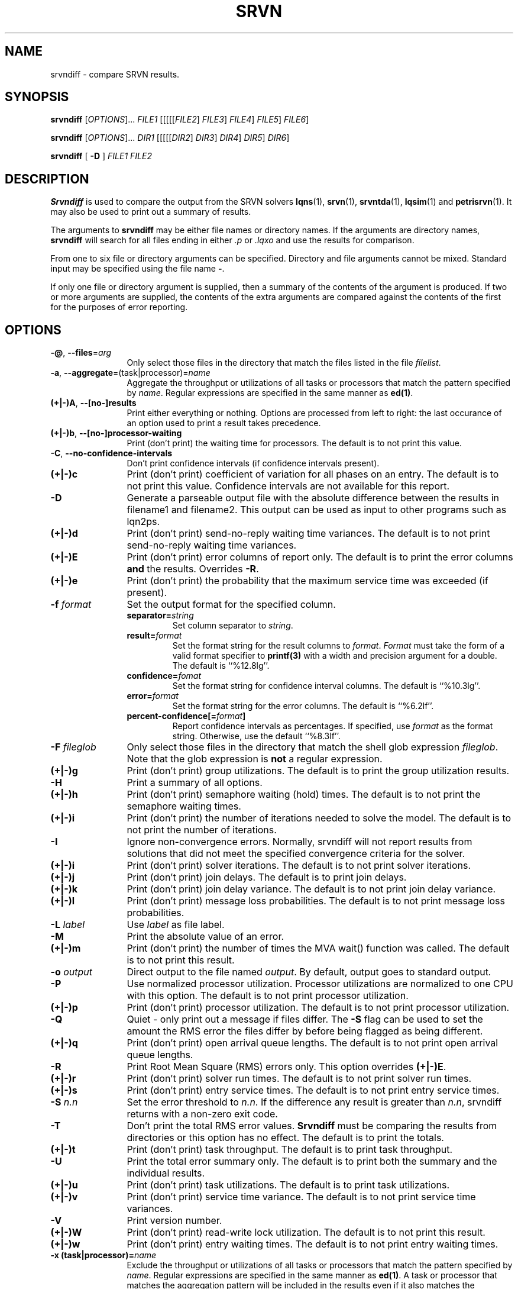 .TH SRVN 1 "21 March 2013"
.\" $HeadURL$
.SH NAME
srvndiff \- compare SRVN results.
.SH SYNOPSIS
.br
.B srvndiff
[\fIOPTIONS\fR].\|.\|. \fIFILE1\fR [[[[[\fIFILE2\fR] \fIFILE3\fR] \fIFILE4\fR] \fIFILE5\fR]  \fIFILE6\fR] 
.sp
.B srvndiff
[\fIOPTIONS\fR].\|.\|. \fIDIR1\fR [[[[[\fIDIR2\fR] \fIDIR3\fR] \fIDIR4\fR] \fIDIR5\fR]  \fIDIR6\fR] 
.sp
.B srvndiff
[
.B -D
]
\fIFILE1\fR \fIFILE2\fR
.B 
.SH DESCRIPTION
\fBSrvndiff\fR is used to compare the output from the SRVN solvers
\fBlqns\fR(1), \fBsrvn\fR(1), \fBsrvntda\fR(1), \fBlqsim\fR(1) and
\fBpetrisrvn\fR(1).  It may also be used to print out a summary of
results. 

The arguments to \fBsrvndiff\fR may be either file names or directory
names.  If the arguments are directory names, \fBsrvndiff\fR will
search for all files ending in either \fI.p\fP or \fI.lqxo\fP and use the results for
comparison. 

From one to six file or directory arguments can be specified.
Directory and file arguments cannot be mixed.  Standard input may be
specified using the file name \fB\-\fP.

If only one file or directory argument is supplied, then a summary of
the contents of the argument is produced.  If two or more arguments
are supplied, the contents of the extra arguments are compared against
the contents of the first for the purposes of error reporting.

.SH "OPTIONS"
.TP 12
\fB\-@\fP, \fB\-\-files\fR=\fIarg\fR
Only select those files in the directory that match the files listed
in the file \fIfilelist\fR.
.TP 12
\fB\-a\fP, \fB\-\-aggregate\fR=\fR(task|processor)\fR=\fIname\fR
Aggregate the throughput or utilizations of all tasks or processors
that match the pattern specified by \fIname\fP.  Regular
expressions are specified in the same manner as \fBed(1)\fP.
.TP 12
\fB(+|\-)A\fP, \fB\-\-[no\-]results
Print either everything or nothing.  Options are processed from left
to right: the last occurance of an option used to print a result takes
precedence. 
.TP
\fB(+|\-)b\fP, \fB\-\-[no\-]processor-waiting
Print (don't print) the waiting time for processors.  The default is to not print this value.  
.TP
\fB\-C\fP, \fB\-\-no-confidence-intervals
Don't print confidence intervals (if confidence intervals present).
.TP
\fB(+|\-)c\fR
Print (don't print) coefficient of variation for all phases on an
entry.  The default is to not print this value.  Confidence intervals
are not available for this report.
.TP
\fB\-D\fR
Generate a parseable output file with the absolute difference between
the results in filename1 and filename2.  This output can be used as
input to other programs such as lqn2ps.
.TP
\fB(+|\-)d\fR
Print (don't print) send-no-reply waiting time variances.  The default is to not print
send-no-reply waiting time variances.
.TP
\fB(+|\-)E\fR 
Print (don't print) error columns of report only.  The default is to
print the error columns \fBand\fP the results.  Overrides \fB\-R\fP.
.TP
\fB(+|\-)e\fR
Print (don't print) the probability that the maximum service time was
exceeded (if present).
.TP
\fB\-f\fI format\fR
Set the output format for the specified column.
.RS
.TP
\fBseparator=\fIstring\fR
Set column separator to \fIstring\fP.
.TP
\fBresult=\fIformat\fR
Set the format string for the result columns to \fIformat\fP.
\fIFormat\fP must take the form of a valid format specifier to
\fBprintf(3)\fP with a width and precision argument for a double. The
default is ``%12.8lg''.
.TP
\fBconfidence=\fIfomat\fR
Set the format string for confidence interval columns.  The default is
``%10.3lg''.
.TP
\fBerror=\fIformat\fR
Set the format string for the error columns.  The default is ``%6.2lf''.
.TP
\fBpercent-confidence[=\fIformat\fB]\fR
Report confidence intervals as percentages.  If specified, use \fIformat\fP as the
format string.  Otherwise, use the default ``%8.3lf''.
.RE
.TP
\fB\-F\fI fileglob\fR
Only select those files in the directory that match the shell glob
expression \fIfileglob\fR.  Note that the glob expression is
\fBnot\fR a regular expression.
.TP
\fB(+|\-)g\fR 
Print (don't print) group utilizations.  The default is to
print the group utilization results.
.TP
\fB\-H\fR 
Print a summary of all options.
.TP
\fB(+|\-)h\fR 
Print (don't print) semaphore waiting (hold) times.  The default is to
not print the semaphore waiting times.
.TP
\fB(+|\-)i\fR
Print (don't print) the number of iterations needed to solve the
model.  The default is to not print the number of iterations.
.TP
\fB\-I\fR
Ignore non-convergence errors.  Normally, srvndiff will not report
results from solutions that did not meet the specified convergence
criteria for the solver.
.TP
\fB(+|\-)i\fR
Print (don't print) solver iterations.  The default is to not print solver iterations.
.TP
\fB(+|\-)j\fR
Print (don't print) join delays.  The default is to print join delays.
.TP
\fB(+|\-)k\fR
Print (don't print) join delay variance.  The default is to not print
join delay variance.
.TP
\fB(+|\-)l\fR
Print (don't print) message loss probabilities.  The default is to not print
message loss probabilities.
.TP
\fB\-L\fI label\fR
Use \fIlabel\fR as file label.
.TP
\fB\-M\fR
Print the absolute value of an error.
.TP
\fB(+|\-)m\fR
Print (don't print) the number of times the MVA wait() function was called.  The default is to not
print this result.
.TP
\fB\-o\fI output\fR
Direct output to the file named \fIoutput\fR.  By default, output goes
to standard output.
.TP
\fB\-P\fR
Use normalized processor utilization.  Processor
utilizations are normalized to one CPU with this option.  The default is to not
print processor utilization.
.TP
\fB(+|\-)p\fR
Print (don't print) processor utilization.  The default is to not
print processor utilization.
.TP
\fB\-Q\fR
Quiet - only print out a message if files differ.  The \fB\-S\fR flag can be
used to set the amount the RMS error the files differ by before being flagged as
being different.
.TP
\fB(+|\-)q\fR
Print (don't print) open arrival queue lengths.  The default is to not
print open arrival queue lengths.
.TP
\fB\-R\fR
Print Root Mean Square (RMS) errors only.  This option overrides \fB(+|\-)E\fP.
.TP
\fB(+|\-)r\fR
Print (don't print) solver run times.  The default is to not
print solver run times.
.TP
\fB(+|\-)s\fR
Print (don't print) entry service times.  The default is to not print
entry service times.
.TP
\fB\-S\fI n.n\fR
Set the error threshold to \fIn.n\fP.  If the difference any result is greater than
\fIn.n\fP, srvndiff returns with a non-zero exit code.  
.TP
\fB-T\fR 
Don't print the total RMS error values.  \fBSrvndiff\fP must be comparing
the results from directories or this option has no effect.  The
default is to print the totals.
.TP
\fB(+|\-)t\fR
Print (don't print) task throughput. The default is to print task
throughput. 
.TP
\fB-U\fR
Print the total error summary only.  The default is to print
both the summary and the individual results.
.TP
\fB(+|\-)u\fR
Print (don't print) task utilizations.  The default is to print task
utilizations.
.TP
\fB(+|\-)v\fR
Print (don't print) service time variance.  The default is to not print
service time variances.
.TP
\fB\-V\fR
Print version number.
.TP
\fB(+|\-)W\fR
Print (don't print) read-write lock utilization.  The default is to not print
this result.
.TP
\fB(+|\-)w\fR
Print (don't print) entry waiting times.  The default is to not print
entry waiting times.
.TP
\fB\-x\fB (task|processor)=\fIname\fR
Exclude the throughput or utilizations of all tasks or processors
that match the pattern specified by \fIname\fP.  Regular
expressions are specified in the same manner as \fBed(1)\fP.
A task or processor that matches the aggregation pattern will be
included in the results even if it also matches the exclusion
pattern. 
.TP
\fB(+|\-)y\fR
Print (don't print) waiting time variances.  The default is to not print
entry waiting time variances.
.TP
\fB(+|\-)z\fR
Print (don't print) send-no-reply waiting time results.  The default
is to print send-no-reply waiting time results.
.PP
The \fB\-S\fP flag has precedence over \fB+U\fP.  The \fB+U\fP flag has
precedence over \fB\-R\fP.
